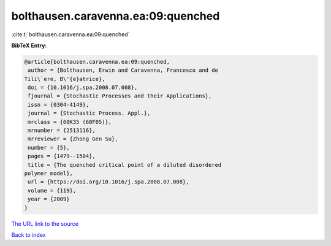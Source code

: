 bolthausen.caravenna.ea:09:quenched
===================================

:cite:t:`bolthausen.caravenna.ea:09:quenched`

**BibTeX Entry:**

.. code-block:: bibtex

   @article{bolthausen.caravenna.ea:09:quenched,
    author = {Bolthausen, Erwin and Caravenna, Francesco and de
   Tili\`ere, B\'{e}atrice},
    doi = {10.1016/j.spa.2008.07.008},
    fjournal = {Stochastic Processes and their Applications},
    issn = {0304-4149},
    journal = {Stochastic Process. Appl.},
    mrclass = {60K35 (60F05)},
    mrnumber = {2513116},
    mrreviewer = {Zhong Gen Su},
    number = {5},
    pages = {1479--1504},
    title = {The quenched critical point of a diluted disordered
   polymer model},
    url = {https://doi.org/10.1016/j.spa.2008.07.008},
    volume = {119},
    year = {2009}
   }

`The URL link to the source <ttps://doi.org/10.1016/j.spa.2008.07.008}>`__


`Back to index <../By-Cite-Keys.html>`__
